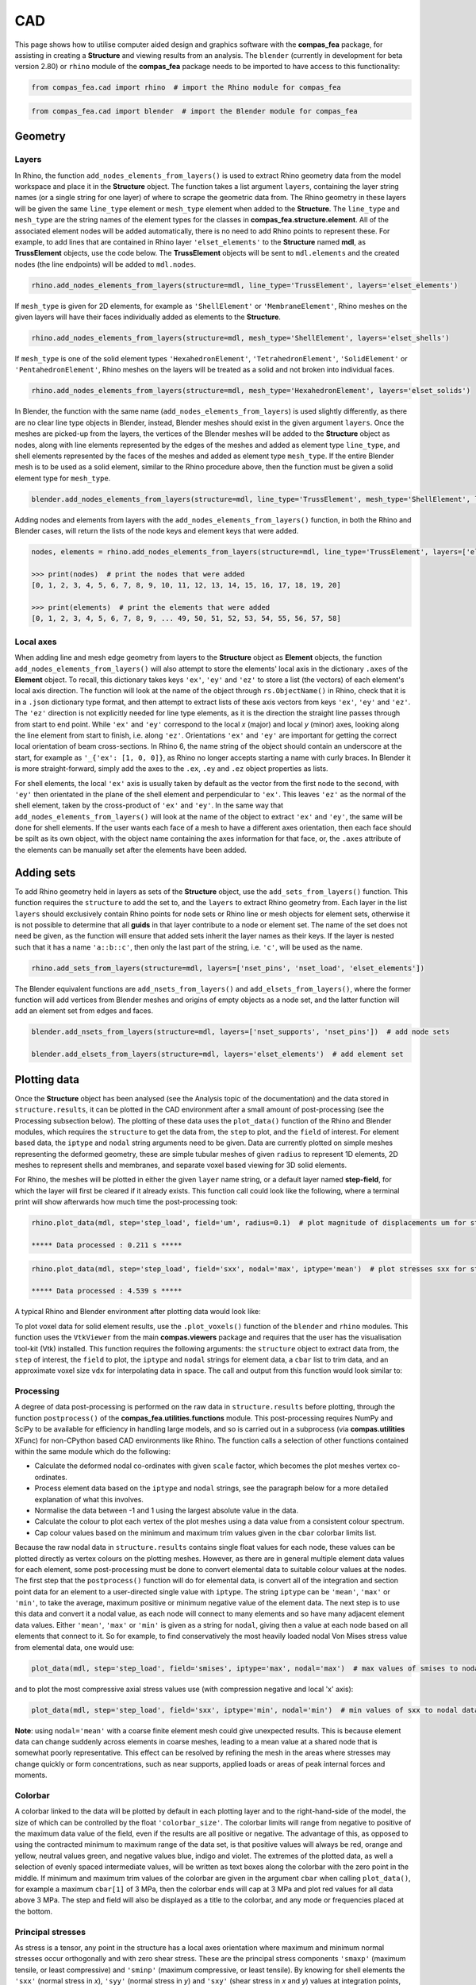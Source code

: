 ********************************************************************************
CAD
********************************************************************************

This page shows how to utilise computer aided design and graphics software with the **compas_fea** package, for assisting in creating a **Structure** and viewing results from an analysis. The ``blender`` (currently in development for beta version 2.80) or ``rhino`` module of the **compas_fea** package needs to be imported to have access to this functionality:

.. code-block:: python

    from compas_fea.cad import rhino  # import the Rhino module for compas_fea

.. code-block:: python

    from compas_fea.cad import blender  # import the Blender module for compas_fea


========
Geometry
========

------
Layers
------

In Rhino, the function ``add_nodes_elements_from_layers()`` is used to extract Rhino geometry data from the model workspace and place it in the **Structure** object. The function takes a list argument ``layers``, containing the layer string names (or a single string for one layer) of where to scrape the geometric data from. The Rhino geometry in these layers will be given the same ``line_type`` element or ``mesh_type`` element when added to the **Structure**. The ``line_type`` and ``mesh_type`` are the string names of the element types for the classes in **compas_fea.structure.element**. All of the associated element nodes will be added automatically, there is no need to add Rhino points to represent these. For example, to add lines that are contained in Rhino layer ``'elset_elements'`` to the **Structure** named **mdl**, as **TrussElement** objects, use the code below. The **TrussElement** objects will be sent to ``mdl.elements`` and the created nodes (the line endpoints) will be added to ``mdl.nodes``.

.. code-block:: python

    rhino.add_nodes_elements_from_layers(structure=mdl, line_type='TrussElement', layers='elset_elements')

If ``mesh_type`` is given for 2D elements, for example as ``'ShellElement'`` or ``'MembraneElement'``, Rhino meshes on the given layers will have their faces individually added as elements to the **Structure**.

.. code-block:: python

    rhino.add_nodes_elements_from_layers(structure=mdl, mesh_type='ShellElement', layers='elset_shells')

If ``mesh_type`` is one of the solid element types ``'HexahedronElement'``, ``'TetrahedronElement'``, ``'SolidElement'`` or ``'PentahedronElement'``, Rhino meshes on the layers will be treated as a solid and not broken into individual faces.

.. code-block:: python

    rhino.add_nodes_elements_from_layers(structure=mdl, mesh_type='HexahedronElement', layers='elset_solids')

In Blender, the function with the same name (``add_nodes_elements_from_layers``) is used slightly differently, as there are no clear line type objects in Blender, instead, Blender meshes should exist in the given argument ``layers``. Once the meshes are picked-up from the layers, the vertices of the Blender meshes will be added to the **Structure** object as nodes, along with line elements represented by the edges of the meshes and added as element type ``line_type``, and shell elements represented by the faces of the meshes and added as element type ``mesh_type``. If the entire Blender mesh is to be used as a solid element, similar to the Rhino procedure above, then the function must be given a solid element type for ``mesh_type``.

.. code-block:: python

  blender.add_nodes_elements_from_layers(structure=mdl, line_type='TrussElement', mesh_type='ShellElement', layers=['elset_trusses', 'elset_shells'])

Adding nodes and elements from layers with the ``add_nodes_elements_from_layers()`` function, in both the Rhino and Blender cases, will return the lists of the node keys and element keys that were added.

.. code-block:: python

    nodes, elements = rhino.add_nodes_elements_from_layers(structure=mdl, line_type='TrussElement', layers=['elset_struts'])

    >>> print(nodes)  # print the nodes that were added
    [0, 1, 2, 3, 4, 5, 6, 7, 8, 9, 10, 11, 12, 13, 14, 15, 16, 17, 18, 19, 20]

    >>> print(elements)  # print the elements that were added
    [0, 1, 2, 3, 4, 5, 6, 7, 8, 9, ... 49, 50, 51, 52, 53, 54, 55, 56, 57, 58]


----------
Local axes
----------

When adding line and mesh edge geometry from layers to the **Structure** object as **Element** objects, the function ``add_nodes_elements_from_layers()`` will also attempt to store the elements' local axis in the dictionary ``.axes`` of the **Element** object. To recall, this dictionary takes keys ``'ex'``, ``'ey'`` and ``'ez'`` to store a list (the vectors) of each element's local axis direction. The function will look at the name of the object through ``rs.ObjectName()`` in Rhino, check that it is in a ``.json`` dictionary type format, and then attempt to extract lists of these axis vectors from keys ``'ex'``, ``'ey'`` and ``'ez'``. The ``'ez'`` direction is not explicitly needed for line type elements, as it is the direction the straight line passes through from start to end point. While ``'ex'`` and ``'ey'`` correspond to the local `x` (major) and local `y` (minor) axes, looking along the line element from start to finish, i.e. along ``'ez'``. Orientations ``'ex'`` and ``'ey'`` are important for getting the correct local orientation of beam cross-sections. In Rhino 6, the name string of the object should contain an underscore at the start, for example as ``'_{'ex': [1, 0, 0]}``, as Rhino no longer accepts starting a name with curly braces. In Blender it is more straight-forward, simply add the axes to the ``.ex``, ``.ey`` and ``.ez`` object properties as lists.

For shell elements, the local ``'ex'`` axis is usually taken by default as the vector from the first node to the second, with ``'ey'`` then orientated in the plane of the shell element and perpendicular to ``'ex'``. This leaves ``'ez'`` as the normal of the shell element, taken by the cross-product of ``'ex'`` and ``'ey'``. In the same way that ``add_nodes_elements_from_layers()`` will look at the name of the object to extract ``'ex'`` and ``'ey'``, the same will be done for shell elements. If the user wants each face of a mesh to have a different axes orientation, then each face should be spilt as its own object, with the object name containing the axes information for that face, or, the ``.axes`` attribute of the elements can be manually set after the elements have been added.


===========
Adding sets
===========

To add Rhino geometry held in layers as sets of the **Structure** object, use the ``add_sets_from_layers()`` function. This function requires the ``structure`` to add the set to, and the ``layers`` to extract Rhino geometry from. Each layer in the list ``layers`` should exclusively contain Rhino points for node sets or Rhino line or mesh objects for element sets, otherwise it is not possible to determine that all **guids** in that layer contribute to a node or element set. The name of the set does not need be given, as the function will ensure that added sets inherit the layer names as their keys. If the layer is nested such that it has a name ``'a::b::c'``, then only the last part of the string, i.e. ``'c'``, will be used as the name.

.. code-block:: python

    rhino.add_sets_from_layers(structure=mdl, layers=['nset_pins', 'nset_load', 'elset_elements'])

The Blender equivalent functions are ``add_nsets_from_layers()`` and ``add_elsets_from_layers()``, where the former function will add vertices from Blender meshes and origins of empty objects as a node set, and the latter function will add an element set from edges and faces.

.. code-block:: python

    blender.add_nsets_from_layers(structure=mdl, layers=['nset_supports', 'nset_pins'])  # add node sets

    blender.add_elsets_from_layers(structure=mdl, layers='elset_elements')  # add element set


=============
Plotting data
=============

Once the **Structure** object has been analysed (see the Analysis topic of the documentation) and the data stored in ``structure.results``, it can be plotted in the CAD environment after a small amount of post-processing (see the Processing subsection below). The plotting of these data uses the ``plot_data()`` function of the Rhino and Blender modules, which requires the ``structure`` to get the data from, the ``step`` to plot, and the ``field`` of interest. For element based data, the ``iptype`` and ``nodal`` string arguments need to be given. Data are currently plotted on simple meshes representing the deformed geometry, these are simple tubular meshes of given ``radius`` to represent 1D elements, 2D meshes to represent shells and membranes, and separate voxel based viewing for 3D solid elements.

For Rhino, the meshes will be plotted in either the given ``layer`` name string, or a default layer named **step-field**, for which the layer will first be cleared if it already exists. This function call could look like the following, where a terminal print will show afterwards how much time the post-processing took:

.. code-block:: python

    rhino.plot_data(mdl, step='step_load', field='um', radius=0.1)  # plot magnitude of displacements um for step_load

    ***** Data processed : 0.211 s *****

.. code-block:: python

    rhino.plot_data(mdl, step='step_load', field='sxx', nodal='max', iptype='mean')  # plot stresses sxx for step_load

    ***** Data processed : 4.539 s *****

A typical Rhino and Blender environment after plotting data would look like:

.. image:: /_images/mesh_floor_rhino.png
   :scale: 27 %


.. image:: /_images/mesh_floor_blender.png
   :scale: 29 %


To plot voxel data for solid element results, use the ``.plot_voxels()`` function of the ``blender`` and ``rhino`` modules. This function uses the ``VtkViewer`` from the main **compas.viewers** package and requires that the user has the visualisation tool-kit (Vtk) installed. This function requires the following arguments: the ``structure`` object to extract data from, the ``step`` of interest, the ``field`` to plot, the ``iptype`` and ``nodal`` strings for element data, a ``cbar`` list to trim data, and an approximate voxel size ``vdx`` for interpolating data in space. The call and output from this function would look similar to:

.. code-block:: python
    blender.plot_voxels(structure=mdl, step='step_load', field='smises', vdx=0.1, cbar=[0, 1.5])


.. image:: /_images/block_tets_blender.png
   :scale: 30 %

----------
Processing
----------

A degree of data post-processing is performed on the raw data in ``structure.results`` before plotting, through the function ``postprocess()`` of the **compas_fea.utilities.functions** module. This post-processing requires NumPy and SciPy to be available for efficiency in handling large models, and so is carried out in a subprocess (via **compas.utilities** XFunc) for non-CPython based CAD environments like Rhino. The function calls a selection of other functions contained within the same module which do the following:

- Calculate the deformed nodal co-ordinates with given ``scale`` factor, which becomes the plot meshes vertex co-ordinates.

- Process element data based on the ``iptype`` and ``nodal`` strings, see the paragraph below for a more detailed explanation of what this involves.

- Normalise the data between -1 and 1 using the largest absolute value in the data.

- Calculate the colour to plot each vertex of the plot meshes using a data value from a consistent colour spectrum.

- Cap colour values based on the minimum and maximum trim values given in the ``cbar`` colorbar limits list.

Because the raw nodal data in ``structure.results`` contains single float values for each node, these values can be plotted directly as vertex colours on the plotting meshes. However, as there are in general multiple element data values for each element, some post-processing must be done to convert elemental data to suitable colour values at the nodes. The first step that the ``postprocess()`` function will do for elemental data, is convert all of the integration and section point data for an element to a user-directed single value with ``iptype``. The string ``iptype`` can be ``'mean'``, ``'max'`` or ``'min'``, to take the average, maximum positive or minimum negative value of the element data. The next step is to use this data and convert it a nodal value, as each node will connect to many elements and so have many adjacent element data values. Either ``'mean'``, ``'max'`` or ``'min'`` is given as a string for ``nodal``, giving then a value at each node based on all elements that connect to it. So for example, to find conservatively the most heavily loaded nodal Von Mises stress value from elemental data, one would use:

.. code-block:: python

    plot_data(mdl, step='step_load', field='smises', iptype='max', nodal='max')  # max values of smises to nodal data

and to plot the most compressive axial stress values use (with compression negative and local 'x' axis):

.. code-block:: python

    plot_data(mdl, step='step_load', field='sxx', iptype='min', nodal='min')  # min values of sxx to nodal data

**Note**: using ``nodal='mean'`` with a coarse finite element mesh could give unexpected results. This is because element data can change suddenly across elements in coarse meshes, leading to a mean value at a shared node that is somewhat poorly representative. This effect can be resolved by refining the mesh in the areas where stresses may change quickly or form concentrations, such as near supports, applied loads or areas of peak internal forces and moments.

--------
Colorbar
--------

A colorbar linked to the data will be plotted by default in each plotting layer and to the right-hand-side of the model, the size of which can be controlled by the float ``'colorbar_size'``. The colorbar limits will range from negative to positive of the maximum data value of the field, even if the results are all positive or negative. The advantage of this, as opposed to using the contracted minimum to maximum range of the data set, is that positive values will always be red, orange and yellow, neutral values green, and negative values blue, indigo and violet. The extremes of the plotted data, as well a selection of evenly spaced intermediate values, will be written as text boxes along the colorbar with the zero point in the middle. If minimum and maximum trim values of the colorbar are given in the argument ``cbar`` when calling ``plot_data()``, for example a maximum ``cbar[1]`` of 3 MPa, then the colorbar ends will cap at 3 MPa and plot red values for all data above 3 MPa. The step and field will also be displayed as a title to the colorbar, and any mode or frequencies placed at the bottom.


------------------
Principal stresses
------------------

As stress is a tensor, any point in the structure has a local axes orientation where maximum and minimum normal stresses occur orthogonally and with zero shear stress. These are the principal stress components ``'smaxp'`` (maximum tensile, or least compressive) and ``'sminp'`` (maximum compressive, or least tensile). By knowing for shell elements the ``'sxx'`` (normal stress in `x`), ``'syy'`` (normal stress in `y`) and ``'sxy'`` (shear stress in `x` and `y`) values at integration points, the orientation of the principal stresses can be determined relative to the element's local axes ``'axes'``. This calculation is based on elementary material mechanics (see Mohr Circles for reference) and has been performed in the plotting function ``plot_principal_stresses()`` for Rhino, which takes argument ``ptype`` as a string either ``'sminp'`` or ``'smaxp'``, a relative ``scale`` to draw the length of vector lines, and if needed a rotation of 90 degrees with `rotate=1`. A call of the experimental Rhino function (currently for triangular shell elements only) will produce the plots below, where lines are drawn to show max principal and min principal vectors:

.. code-block:: python

   rhino.plot_principal_stresses(structure=mdl, step='step_loads', ptype='sminp', scale=0.2)  # min principal

   rhino.plot_principal_stresses(structure=mdl, step='step_loads', ptype='smaxp', scale=0.2)  # max principal

.. image:: /_images/principals.png
   :scale: 38 %
